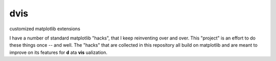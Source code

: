 dvis
====

customized matplotlib extensions

I have a number of standard matplotlib "hacks", that I keep reinventing over
and over. This "project" is an effort to do these things once -- and
well. The "hacks" that are collected in this repository all build on
matplotlib and are meant to improve on its features for **d** ata
**vis** ualization.
